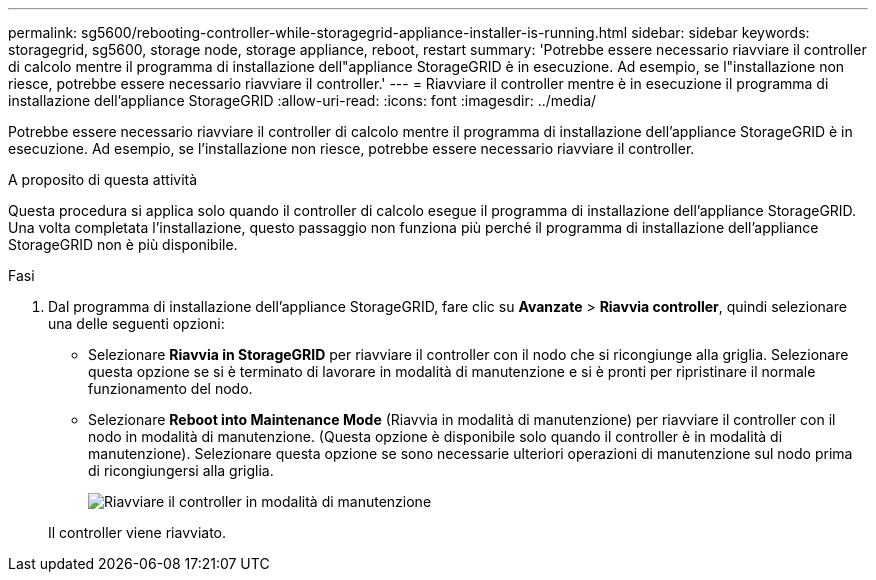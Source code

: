 ---
permalink: sg5600/rebooting-controller-while-storagegrid-appliance-installer-is-running.html 
sidebar: sidebar 
keywords: storagegrid, sg5600, storage node, storage appliance, reboot, restart 
summary: 'Potrebbe essere necessario riavviare il controller di calcolo mentre il programma di installazione dell"appliance StorageGRID è in esecuzione. Ad esempio, se l"installazione non riesce, potrebbe essere necessario riavviare il controller.' 
---
= Riavviare il controller mentre è in esecuzione il programma di installazione dell'appliance StorageGRID
:allow-uri-read: 
:icons: font
:imagesdir: ../media/


[role="lead"]
Potrebbe essere necessario riavviare il controller di calcolo mentre il programma di installazione dell'appliance StorageGRID è in esecuzione. Ad esempio, se l'installazione non riesce, potrebbe essere necessario riavviare il controller.

.A proposito di questa attività
Questa procedura si applica solo quando il controller di calcolo esegue il programma di installazione dell'appliance StorageGRID. Una volta completata l'installazione, questo passaggio non funziona più perché il programma di installazione dell'appliance StorageGRID non è più disponibile.

.Fasi
. Dal programma di installazione dell'appliance StorageGRID, fare clic su *Avanzate* > *Riavvia controller*, quindi selezionare una delle seguenti opzioni:
+
** Selezionare *Riavvia in StorageGRID* per riavviare il controller con il nodo che si ricongiunge alla griglia. Selezionare questa opzione se si è terminato di lavorare in modalità di manutenzione e si è pronti per ripristinare il normale funzionamento del nodo.
** Selezionare *Reboot into Maintenance Mode* (Riavvia in modalità di manutenzione) per riavviare il controller con il nodo in modalità di manutenzione. (Questa opzione è disponibile solo quando il controller è in modalità di manutenzione). Selezionare questa opzione se sono necessarie ulteriori operazioni di manutenzione sul nodo prima di ricongiungersi alla griglia.
+
image::../media/reboot_controller_from_maintenance_mode.png[Riavviare il controller in modalità di manutenzione]

+
Il controller viene riavviato.




